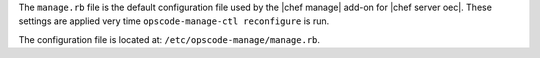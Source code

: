 .. The contents of this file are included in multiple topics.
.. This file should not be changed in a way that hinders its ability to appear in multiple documentation sets.

The ``manage.rb`` file is the default configuration file used by the |chef manage| add-on for |chef server oec|. These settings are applied very time ``opscode-manage-ctl reconfigure`` is run. 

The configuration file is located at: ``/etc/opscode-manage/manage.rb``.



